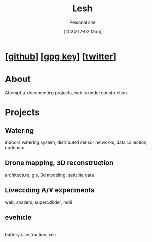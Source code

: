#+OPTIONS: \n:t
#+TITLE: Lesh
#+SUBTITLE: Personal site
#+LANGUAGE: en
#+DATE: [2024-12-02 Mon]
#+LAST_MODIFIED: [2025-02-10 Mon]
#+VERSION: v0.2
#+NO_TOC: t
#+TOPIMG: /visuals/img/splash.jpg

* [[[https://github.com/leshy/][github]]] [[[./key.gpg][gpg key]]] [[[https://x.com/lesh_bla][twitter]]]

* About
Attempt at documenting projects, web is under construction

* Projects

** Watering
[[watering/][./watering/img/watering.webp]]

indoors watering system, distributed sensor networks, data collection, nodemcu

** Drone mapping, 3D reconstruction
[[sunsim_writeup/][./sunsim_writeup/img/bg.jpg]]

architecture, gis, 3d modeling, sattelite data

** Livecoding A/V experiments
[[visuals/][./visuals/img/s3d.jpg]]

web, shaders, supercollider, midi

** evehicle
[[./evehicle/][./evehicle/evehicle.jpg]]
battery construction, cnc

